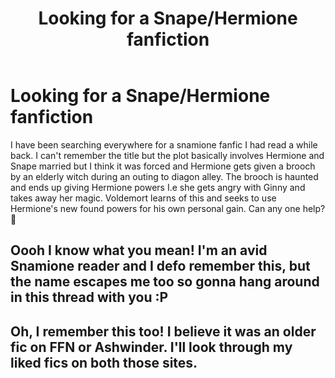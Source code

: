 #+TITLE: Looking for a Snape/Hermione fanfiction

* Looking for a Snape/Hermione fanfiction
:PROPERTIES:
:Author: Catherine_Costello
:Score: 3
:DateUnix: 1470339815.0
:DateShort: 2016-Aug-05
:FlairText: Fic Search
:END:
I have been searching everywhere for a snamione fanfic I had read a while back. I can't remember the title but the plot basically involves Hermione and Snape married but I think it was forced and Hermione gets given a brooch by an elderly witch during an outing to diagon alley. The brooch is haunted and ends up giving Hermione powers I.e she gets angry with Ginny and takes away her magic. Voldemort learns of this and seeks to use Hermione's new found powers for his own personal gain. Can any one help? 🙂


** Oooh I know what you mean! I'm an avid Snamione reader and I defo remember this, but the name escapes me too so gonna hang around in this thread with you :P
:PROPERTIES:
:Author: Draconiforscantis
:Score: 1
:DateUnix: 1470362610.0
:DateShort: 2016-Aug-05
:END:


** Oh, I remember this too! I believe it was an older fic on FFN or Ashwinder. I'll look through my liked fics on both those sites.
:PROPERTIES:
:Author: Meiyouxiangjiao
:Score: 1
:DateUnix: 1471788907.0
:DateShort: 2016-Aug-21
:END:
